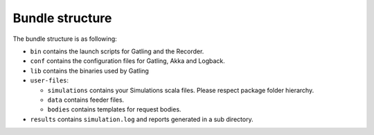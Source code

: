 ################
Bundle structure
################

The bundle structure is as following:

* ``bin`` contains the launch scripts for Gatling and the Recorder.
* ``conf`` contains the configuration files for Gatling, Akka and Logback.
* ``lib`` contains the binaries used by Gatling
* ``user-files``:

  * ``simulations`` contains your Simulations scala files. Please respect package folder hierarchy.
  * ``data`` contains feeder files.
  * ``bodies`` contains templates for request bodies.

* ``results`` contains ``simulation.log`` and reports generated in a sub directory.
